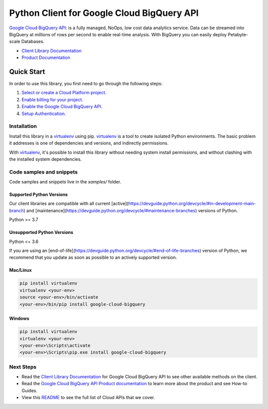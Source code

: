 Python Client for Google Cloud BigQuery API
===========================================

|stable| |pypi| |versions|

`Google Cloud BigQuery API`_: is a fully managed, NoOps, low cost data analytics service.
Data can be streamed into BigQuery at millions of rows per second to enable real-time analysis.
With BigQuery you can easily deploy Petabyte-scale Databases.

- `Client Library Documentation`_
- `Product Documentation`_

.. |stable| image:: https://img.shields.io/badge/support-stable-gold.svg
   :target: https://github.com/googleapis/google-cloud-python/blob/main/README.rst#stability-levels
.. |pypi| image:: https://img.shields.io/pypi/v/google-cloud-bigquery.svg
   :target: https://pypi.org/project/google-cloud-bigquery/
.. |versions| image:: https://img.shields.io/pypi/pyversions/google-cloud-bigquery.svg
   :target: https://pypi.org/project/google-cloud-bigquery/
.. _Google Cloud BigQuery API: https://cloud.google.com/bigquery
.. _Client Library Documentation: https://cloud.google.com/python/docs/reference/bigquery/latest
.. _Product Documentation:  https://cloud.google.com/bigquery

Quick Start
-----------

In order to use this library, you first need to go through the following steps:

1. `Select or create a Cloud Platform project.`_
2. `Enable billing for your project.`_
3. `Enable the Google Cloud BigQuery API.`_
4. `Setup Authentication.`_

.. _Select or create a Cloud Platform project.: https://console.cloud.google.com/project
.. _Enable billing for your project.: https://cloud.google.com/billing/docs/how-to/modify-project#enable_billing_for_a_project
.. _Enable the Google Cloud BigQuery API.:  https://cloud.google.com/bigquery
.. _Setup Authentication.: https://googleapis.dev/python/google-api-core/latest/auth.html

Installation
~~~~~~~~~~~~

Install this library in a `virtualenv`_ using pip. `virtualenv`_ is a tool to
create isolated Python environments. The basic problem it addresses is one of
dependencies and versions, and indirectly permissions.

With `virtualenv`_, it's possible to install this library without needing system
install permissions, and without clashing with the installed system
dependencies.

.. _`virtualenv`: https://virtualenv.pypa.io/en/latest/


Code samples and snippets
~~~~~~~~~~~~~~~~~~~~~~~~~

Code samples and snippets live in the `samples/` folder.


Supported Python Versions
^^^^^^^^^^^^^^^^^^^^^^^^^
Our client libraries are compatible with all current [active](https://devguide.python.org/devcycle/#in-development-main-branch) and [maintenance](https://devguide.python.org/devcycle/#maintenance-branches) versions of
Python.

Python >= 3.7

Unsupported Python Versions
^^^^^^^^^^^^^^^^^^^^^^^^^^^
Python <= 3.6

If you are using an [end-of-life](https://devguide.python.org/devcycle/#end-of-life-branches)
version of Python, we recommend that you update as soon as possible to an actively supported version.


Mac/Linux
^^^^^^^^^

.. code-block:: console

    pip install virtualenv
    virtualenv <your-env>
    source <your-env>/bin/activate
    <your-env>/bin/pip install google-cloud-bigquery


Windows
^^^^^^^

.. code-block:: console

    pip install virtualenv
    virtualenv <your-env>
    <your-env>\Scripts\activate
    <your-env>\Scripts\pip.exe install google-cloud-bigquery

Next Steps
~~~~~~~~~~

-  Read the `Client Library Documentation`_ for Google Cloud BigQuery API
   to see other available methods on the client.
-  Read the `Google Cloud BigQuery API Product documentation`_ to learn
   more about the product and see How-to Guides.
-  View this `README`_ to see the full list of Cloud
   APIs that we cover.

.. _Google Cloud BigQuery API Product documentation:  https://cloud.google.com/bigquery
.. _README: https://github.com/googleapis/google-cloud-python/blob/main/README.rst
